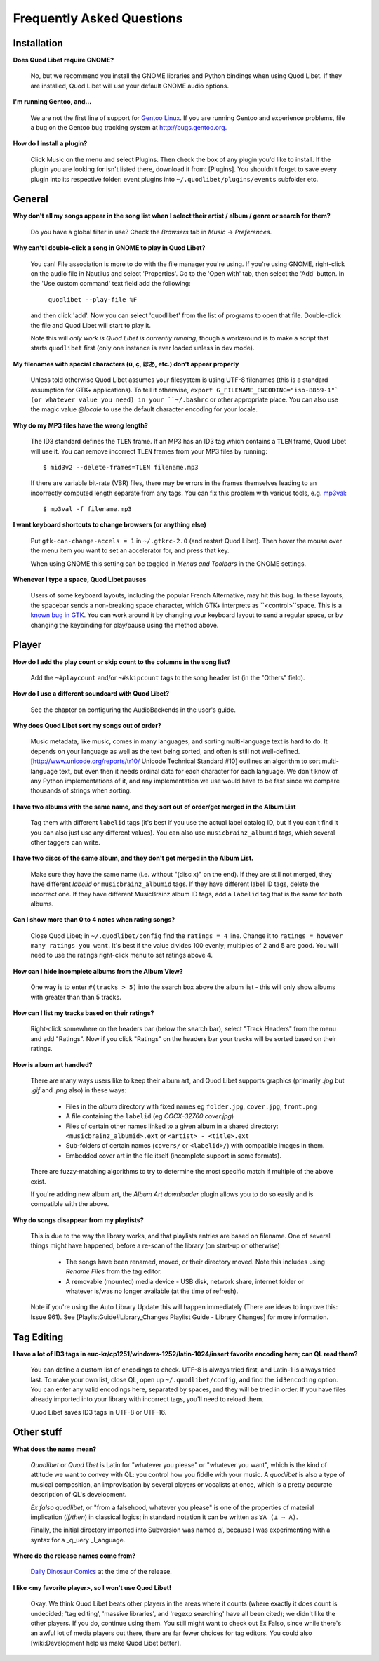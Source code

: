 Frequently Asked Questions
==========================

Installation
------------

**Does Quod Libet require GNOME?**

    No, but we recommend you install the GNOME libraries and Python 
    bindings when using Quod Libet. If they are installed, Quod Libet will 
    use your default GNOME audio options.


**I'm running Gentoo, and...**

    We are not the first line of support for `Gentoo Linux 
    <http://gentoo.org/>`_. If you are running Gentoo and experience 
    problems, file a bug on the Gentoo bug tracking system at 
    http://bugs.gentoo.org.


**How do I install a plugin?**

    Click Music on the menu and select Plugins. Then check the box of any 
    plugin you'd like to install. If the plugin you are looking for isn't 
    listed there, download it from: [Plugins]. You shouldn't forget to save 
    every plugin into its respective folder: event plugins into 
    ``~/.quodlibet/plugins/events`` subfolder etc.


General
-------

**Why don't all my songs appear in the song list when I select their artist 
/ album / genre or search for them?**

    Do you have a global filter in use? Check the *Browsers* tab in *Music* 
    → *Preferences*.


**Why can't I double-click a song in GNOME to play in Quod Libet?**

    You can! File association is more to do with the file manager you're 
    using. If you're using GNOME, right-click on the audio file in Nautilus 
    and select 'Properties'. Go to the 'Open with' tab, then select the 
    'Add' button. In the 'Use custom command' text field add the following:

        ``quodlibet --play-file %F``

    and then click 'add'. Now you can select 'quodlibet' from the list of 
    programs to open that file. Double-click the file and Quod Libet will 
    start to play it.

    Note this will *only work is Quod Libet is currently running*, though a 
    workaround is to make a script that starts ``quodlibet`` first (only 
    one instance is ever loaded unless in dev mode).


**My filenames with special characters (ú, ç, はあ, etc.) don't appear 
properly**

    Unless told otherwise Quod Libet assumes your filesystem is using UTF-8 
    filenames (this is a standard assumption for GTK+ applications). To 
    tell it otherwise, ``export G_FILENAME_ENCODING="iso-8859-1"` (or 
    whatever value you need) in your ``~/.bashrc`` or other appropriate 
    place. You can also use the magic value `@locale` to use the default 
    character encoding for your locale.


**Why do my MP3 files have the wrong length?**

    The ID3 standard defines the ``TLEN`` frame. If an MP3 has an ID3 tag 
    which contains a ``TLEN`` frame, Quod Libet will use it. You can remove 
    incorrect ``TLEN`` frames from your MP3 files by running:

    ::

        $ mid3v2 --delete-frames=TLEN filename.mp3


    If there are variable bit-rate (VBR) files, there may be errors in the 
    frames themselves leading to an incorrectly computed length separate 
    from any tags. You can fix this problem with various tools, e.g. 
    `mp3val <http://mp3val.sourceforge.net/>`_:

    ::

        $ mp3val -f filename.mp3


**I want keyboard shortcuts to change browsers (or anything else)**

    Put ``gtk-can-change-accels = 1`` in ``~/.gtkrc-2.0`` (and restart Quod 
    Libet). Then hover the mouse over the menu item you want to set an 
    accelerator for, and press that key.

    When using GNOME this setting can be toggled in *Menus and Toolbars* in 
    the GNOME settings.


**Whenever I type a space, Quod Libet pauses**

    Users of some keyboard layouts, including the popular French 
    Alternative, may hit this bug. In these layouts, the spacebar sends a 
    non-breaking space character, which GTK+ interprets as 
    ``<control>``space. This is a `known bug in GTK 
    <https://bugzilla.gnome.org/show_bug.cgi?id=541466>`_. You can work 
    around it by changing your keyboard layout to send a regular space, or 
    by changing the keybinding for play/pause using the method above.


Player
------

**How do I add the play count or skip count to the columns in the song list?**

    Add the ``~#playcount`` and/or ``~#skipcount`` tags to the song header 
    list (in the "Others" field).


**How do I use a different soundcard with Quod Libet?**

    See the chapter on configuring the AudioBackends in the user's guide.


**Why does Quod Libet sort my songs out of order?**

    Music metadata, like music, comes in many languages, and sorting 
    multi-language text is hard to do. It depends on your language as well 
    as the text being sorted, and often is still not well-defined. 
    [http://www.unicode.org/reports/tr10/ Unicode Technical Standard #10] 
    outlines an algorithm to sort multi-language text, but even then it 
    needs ordinal data for each character for each language. We don't know 
    of any Python implementations of it, and any implementation we use 
    would have to be fast since we compare thousands of strings when sorting.


**I have two albums with the same name, and they sort out of order/get 
merged in the Album List**

    Tag them with different ``labelid`` tags (it's best if you use the 
    actual label catalog ID, but if you can't find it you can also just use 
    any different values). You can also use ``musicbrainz_albumid`` tags, 
    which several other taggers can write.


**I have two discs of the same album, and they don't get merged in the 
Album List.**

    Make sure they have the same name (i.e. without "(disc x)" on the end). 
    If they are still not merged, they have different `labelid` or 
    ``musicbrainz_albumid`` tags. If they have different label ID tags, 
    delete the incorrect one. If they have different MusicBrainz album ID 
    tags, add a ``labelid`` tag that is the same for both albums.


**Can I show more than 0 to 4 notes when rating songs?**

    Close Quod Libet; in ``~/.quodlibet/config`` find the ``ratings = 4`` 
    line. Change it to ``ratings = however many ratings you want``. It's 
    best if the value divides 100 evenly; multiples of 2 and 5 are good. 
    You will need to use the ratings right-click menu to set ratings above 4.


**How can I hide incomplete albums from the Album View?**

    One way is to enter ``#(tracks > 5)`` into the search box above the 
    album list - this will only show albums with greater than than 5 tracks.


**How can I list my tracks based on their ratings?**

    Right-click somewhere on the headers bar (below the search bar), select 
    "Track Headers" from the menu and add "Ratings". Now if you click 
    "Ratings" on the headers bar your tracks will be sorted based on their 
    ratings.


**How is album art handled?**

    There are many ways users like to keep their album art, and Quod Libet 
    supports graphics (primarily `.jpg` but `.gif` and `.png` also) in 
    these ways:

     * Files in the *album* directory with fixed names eg ``folder.jpg``,
       ``cover.jpg``, ``front.png``
     * A file containing the ``labelid`` (eg *COCX-32760 cover.jpg*)
     * Files of certain other names linked to a
       given album in a shared directory:
       ``<musicbrainz_albumid>.ext`` or ``<artist> - <title>.ext``
     * Sub-folders of certain names (``covers/`` or ``<labelid>/``)
       with compatible images in them.
     * Embedded cover art in the file itself (incomplete support
       in some formats).

    There are fuzzy-matching algorithms to try to determine the most 
    specific match if multiple of the above exist.

    If you're adding new album art, the *Album Art downloader* plugin 
    allows you to do so easily and is compatible with the above.


**Why do songs disappear from my playlists?**

    This is due to the way the library works, and that playlists entries 
    are based on filename. One of several things might have happened, 
    before a re-scan of the library (on start-up or otherwise)

     * The songs have been renamed, moved, or their directory moved.
       Note this includes using *Rename Files* from the tag editor.
     * A removable (mounted) media device - USB disk, network share,
       internet folder or whatever is/was no longer available
       (at the time of refresh).

    Note if you're using the Auto Library Update this will happen 
    immediately (There are ideas to improve this: Issue 961). See 
    [PlaylistGuide#Library_Changes Playlist Guide - Library Changes] for 
    more information.


Tag Editing
-----------

**I have a lot of ID3 tags in euc-kr/cp1251/windows-1252/latin-1024/insert 
favorite encoding here; can QL read them?**

    You can define a custom list of encodings to check. UTF-8 is always 
    tried first, and Latin-1 is always tried last. To make your own list, 
    close QL, open up ``~/.quodlibet/config``, and find the ``id3encoding`` 
    option. You can enter any valid encodings here, separated by spaces, 
    and they will be tried in order. If you have files already imported 
    into your library with incorrect tags, you'll need to reload them.

    Quod Libet saves ID3 tags in UTF-8 or UTF-16.


Other stuff
-----------

**What does the name mean?**

    *Quodlibet* or *Quod libet* is Latin for "whatever you please" or 
    "whatever you want", which is the kind of attitude we want to convey 
    with QL: you control how you fiddle with your music. A *quodlibet* is 
    also a type of musical composition, an improvisation by several players 
    or vocalists at once, which is a pretty accurate description of QL's 
    development.

    *Ex falso quodlibet*, or "from a falsehood, whatever you please" is one 
    of the properties of material implication (*if/then*) in classical 
    logics; in standard notation it can be written as ``∀A (⊥ → A)``.

    Finally, the initial directory imported into Subversion was named `ql`, 
    because I was experimenting with a syntax for a _q_uery _l_anguage.


**Where do the release names come from?**

    `Daily Dinosaur Comics <http://www.qwantz.com/>`_ at the time of the 
    release.


**I like <my favorite player>, so I won't use Quod Libet!**

    Okay. We think Quod Libet beats other players in the areas where it 
    counts (where exactly it does count is undecided; 'tag editing', 
    'massive libraries', and 'regexp searching' have all been cited); we 
    didn't like the other players. If you do, continue using them. You 
    still might want to check out Ex Falso, since while there's an awful 
    lot of media players out there, there are far fewer choices for tag 
    editors. You could also [wiki:Development help us make Quod Libet 
    better].
